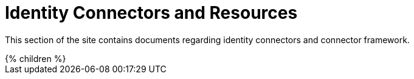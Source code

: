= Identity Connectors and Resources
:page-nav-title: Identity Connectors
:page-display-order: 500
:page-upkeep-status: orange
:page-upkeep-note: better intro, explain what is in "connectors" and what is in "resources".

This section of the site contains documents regarding identity connectors and connector framework.

++++
{% children %}
++++
